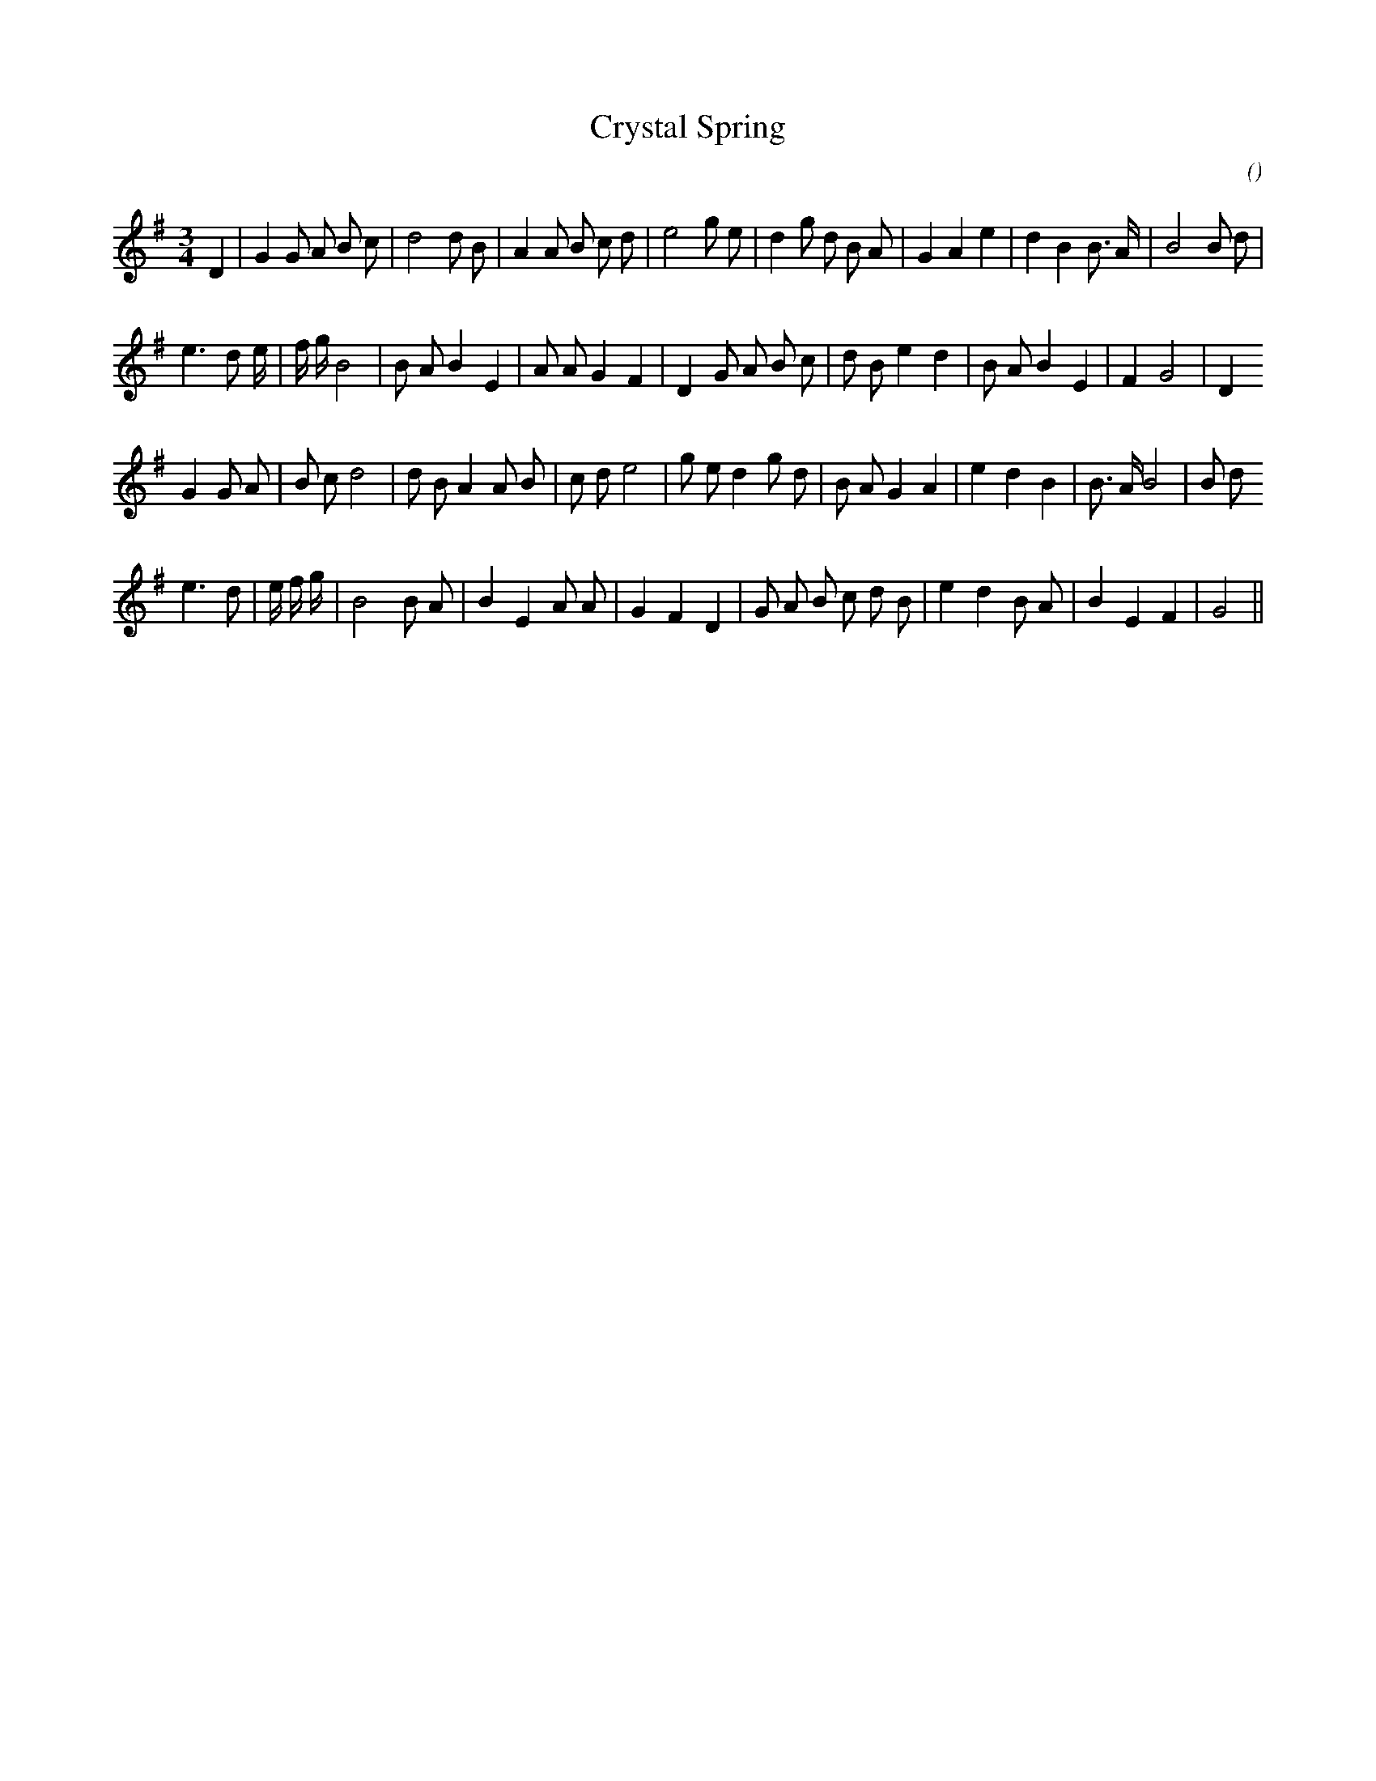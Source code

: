 X:1
T: Crystal Spring
N:
C:
S:
A:
O:
R:
M:3/4
K:G
I:speed 150
%W: A1
% voice 1 (1 lines, 32 notes)
K:G
M:3/4
L:1/16
D4 |G4 G2 A2 B2 c2 |d8 d2 B2 |A4 A2 B2 c2 d2 |e8 g2 e2 |d4 g2 d2 B2 A2 |G4 A4 e4 |d4 B4 B3 A |B8 B2 d2 |
%W: A2
% voice 1 (1 lines, 30 notes)
e6 d2 e4/3 |f4/3 g4/3 B8 |B2 A2 B4 E4 |A2 A2 G4 F4 |D4 G2 A2 B2 c2 |d2 B2 e4 d4 |B2 A2 B4 E4 |F4 G8 |D4
%W: B1
% voice 1 (1 lines, 31 notes)
G4 G2 A2 |B2 c2 d8 |d2 B2 A4 A2 B2 |c2 d2 e8 |g2 e2 d4 g2 d2 |B2 A2 G4 A4 |e4 d4 B4 |B3 A B8 |B2 d2
%W: B2
% voice 1 (1 lines, 29 notes)
e6 d2 |e4/3 f4/3 g4/3 |B8 B2 A2 |B4 E4 A2 A2 |G4 F4 D4 |G2 A2 B2 c2 d2 B2 |e4 d4 B2 A2 |B4 E4 F4 |G8 ||
